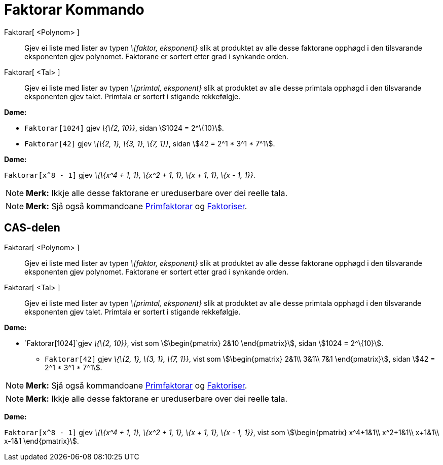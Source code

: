 = Faktorar Kommando
:page-en: commands/Factors
ifdef::env-github[:imagesdir: /nn/modules/ROOT/assets/images]

Faktorar[ <Polynom> ]::
  Gjev ei liste med lister av typen _\{faktor, eksponent}_ slik at produktet av alle desse faktorane opphøgd i den
  tilsvarande eksponenten gjev polynomet. Faktorane er sortert etter grad i synkande orden.
Faktorar[ <Tal> ]::
  Gjev ei liste med lister av typen _\{primtal, eksponent}_ slik at produktet av alle desse primtala opphøgd i den
  tilsvarande eksponenten gjev talet. Primtala er sortert i stigande rekkefølgje.

[EXAMPLE]
====

*Døme:*

* `++Faktorar[1024]++` gjev _\{\{2, 10}}_, sidan stem:[1024 = 2^\{10}].
* `++Faktorar[42]++` gjev _\{\{2, 1}, \{3, 1}, \{7, 1}}_, sidan stem:[42 = 2^1 * 3^1 * 7^1].

====

[EXAMPLE]
====

*Døme:*

`++Faktorar[x^8 - 1]++` gjev _\{\{x^4 + 1, 1}, \{x^2 + 1, 1}, \{x + 1, 1}, \{x - 1, 1}}_.

====

[NOTE]
====

*Merk:* Ikkje alle desse faktorane er ureduserbare over dei reelle tala.

====

[NOTE]
====

*Merk:* Sjå også kommandoane xref:/commands/Primfaktorar.adoc[Primfaktorar] og
xref:/commands/Faktoriser.adoc[Faktoriser].

====

== CAS-delen

Faktorar[ <Polynom> ]::
  Gjev ei liste med lister av typen _\{faktor, eksponent}_ slik at produktet av alle desse faktorane opphøgd i den
  tilsvarande eksponenten gjev polynomet. Faktorane er sortert etter grad i synkande orden.
Faktorar[ <Tal> ]::
  Gjev ei liste med lister av typen _\{primtal, eksponent}_ slik at produktet av alle desse primtala opphøgd i den
  tilsvarande eksponenten gjev talet. Primtala er sortert i stigande rekkefølgje.

[EXAMPLE]
====

*Døme:*

* `++Faktorar[1024]++`gjev _\{\{2, 10}}_, vist som stem:[\begin{pmatrix} 2&10 \end{pmatrix}], sidan stem:[1024 =
2^\{10}].
** `++Faktorar[42]++` gjev _\{\{2, 1}, \{3, 1}, \{7, 1}}_, vist som stem:[\begin{pmatrix} 2&1\\ 3&1\\ 7&1
\end{pmatrix}], sidan stem:[42 = 2^1 * 3^1 * 7^1].

====

[NOTE]
====

*Merk:* Sjå også kommandoane xref:/commands/Primfaktorar.adoc[Primfaktorar] og
xref:/commands/Faktoriser.adoc[Faktoriser].

====

[NOTE]
====

*Merk:* Ikkje alle desse faktorane er ureduserbare over dei reelle tala.

====

[EXAMPLE]
====

*Døme:*

`++Faktorar[x^8 - 1]++` gjev _\{\{x^4 + 1, 1}, \{x^2 + 1, 1}, \{x + 1, 1}, \{x - 1, 1}}_, vist som
stem:[\begin{pmatrix} x^4+1&1\\ x^2+1&1\\ x+1&1\\ x-1&1 \end{pmatrix}].

====
